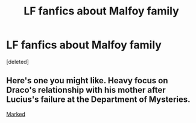 #+TITLE: LF fanfics about Malfoy family

* LF fanfics about Malfoy family
:PROPERTIES:
:Score: 10
:DateUnix: 1550037199.0
:DateShort: 2019-Feb-13
:FlairText: Request
:END:
[deleted]


** Here's one you might like. Heavy focus on Draco's relationship with his mother after Lucius's failure at the Department of Mysteries.

[[https://hpfanfictalk.com/archive/viewstory.php?sid=231][Marked]]
:PROPERTIES:
:Author: cambangst
:Score: 4
:DateUnix: 1550053306.0
:DateShort: 2019-Feb-13
:END:
